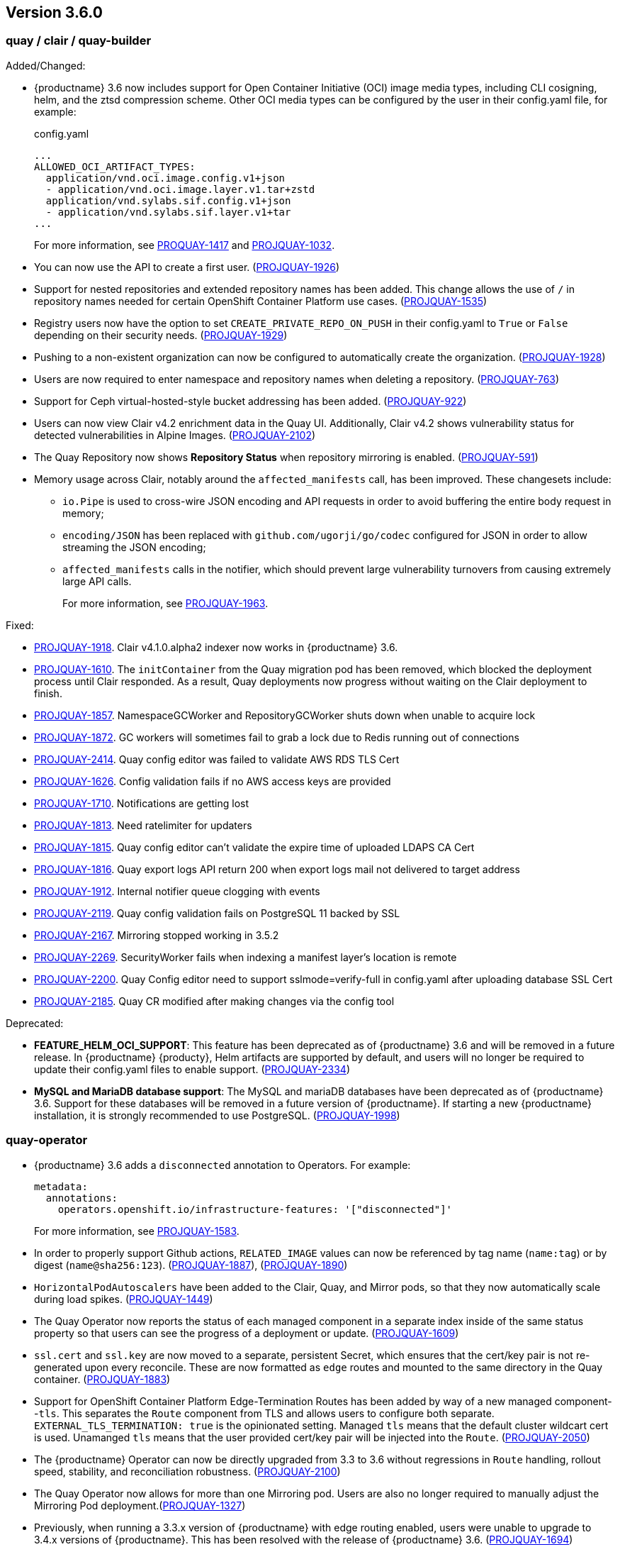 [[rn-3-600]]
== Version 3.6.0

=== quay / clair / quay-builder

Added/Changed: 

* {productname} 3.6 now includes support for Open Container Initiative (OCI) image media types, including CLI cosigning, helm, and the ztsd compression scheme. Other OCI media types can be configured by the user in their config.yaml file, for example: 
+
.config.yaml
[source,yaml]
----
...
ALLOWED_OCI_ARTIFACT_TYPES:
  application/vnd.oci.image.config.v1+json
  - application/vnd.oci.image.layer.v1.tar+zstd
  application/vnd.sylabs.sif.config.v1+json
  - application/vnd.sylabs.sif.layer.v1+tar
...
----
+
For more information, see https://issues.redhat.com/browse/PROJQUAY-1417?filter=12382147[PROQUAY-1417] and link:https://issues.redhat.com/browse/PROJQUAY-1032?filter=12382147[PROJQUAY-1032]. 

* You can now use the API to create a first user. (link:https://issues.redhat.com/browse/PROJQUAY-1926?filter=12382147[PROJQUAY-1926])

* Support for nested repositories and extended repository names has been added. This change allows the use of `/` in repository names needed for certain OpenShift Container Platform use cases. (link:https://issues.redhat.com/browse/PROJQUAY-1535?filter=12382147[PROJQUAY-1535]) 

* Registry users now have the option to set `CREATE_PRIVATE_REPO_ON_PUSH` in their config.yaml to `True` or `False` depending on their security needs. (link:https://issues.redhat.com/browse/PROJQUAY-1929?filter=12382147[PROJQUAY-1929]) 

* Pushing to a non-existent organization can now be configured to automatically create the organization. (link:https://issues.redhat.com/browse/PROJQUAY-1928?filter=12382147[PROJQUAY-1928])

* Users are now required to enter namespace and repository names when deleting a repository. (link:https://issues.redhat.com/browse/PROJQUAY-763?filter=12382147[PROJQUAY-763]) 

* Support for Ceph virtual-hosted-style bucket addressing has been added. (link:https://issues.redhat.com/browse/PROJQUAY-922?filter=12382147[PROJQUAY-922])

* Users can now view Clair v4.2 enrichment data in the Quay UI. Additionally, Clair v4.2 shows vulnerability status for detected vulnerabilities in Alpine Images. (link:https://issues.redhat.com/browse/PROJQUAY-2102?filter=12382147[PROJQUAY-2102]) 

* The Quay Repository now shows *Repository Status* when repository mirroring is enabled. (link:https://issues.redhat.com/browse/PROJQUAY-591?filter=12382147[PROJQUAY-591]) 

* Memory usage across Clair, notably around the `affected_manifests` call, has been improved. These changesets include: 

** `io.Pipe` is used to cross-wire JSON encoding and API requests in order to avoid buffering the entire body request in memory; 
** `encoding/JSON` has been replaced with `github.com/ugorji/go/codec` configured for JSON in order to allow streaming the JSON encoding;
** `affected_manifests` calls in the notifier, which should prevent large vulnerability turnovers from causing extremely large API calls. 
+
For more information, see link:https://issues.redhat.com/browse/PROJQUAY-1693?filter=12382147[PROJQUAY-1963]. 

Fixed:

* link:https://issues.redhat.com/browse/PROJQUAY-1918?filter=12382147[PROJQUAY-1918]. Clair v4.1.0.alpha2 indexer now works in {productname} 3.6. 

* link:https://issues.redhat.com/browse/PROJQUAY-1610?filter=12382147[PROJQUAY-1610]. The `initContainer` from the Quay migration pod has been removed, which blocked the deployment process until Clair responded. As a result, Quay deployments now progress without waiting on the Clair deployment to finish. 

* link:https://issues.redhat.com/browse/PROJQUAY-1857?filter=12382147[PROJQUAY-1857]. NamespaceGCWorker and RepositoryGCWorker shuts down when unable to acquire lock

* link:https://issues.redhat.com/browse/PROJQUAY-1872?filter=12382147[PROJQUAY-1872]. GC workers will sometimes fail to grab a lock due to Redis running out of connections

* link:https://issues.redhat.com/browse/PROJQUAY-2414?filter=12382147[PROJQUAY-2414]. Quay config editor was failed to validate AWS RDS TLS Cert

* link:https://issues.redhat.com/browse/PROJQUAY-1626?filter=12382147[PROJQUAY-1626]. Config validation fails if no AWS access keys are provided

* link:https://issues.redhat.com/browse/PROJQUAY-1710?filter=12382147[PROJQUAY-1710]. Notifications are getting lost

* link:https://issues.redhat.com/browse/PROJQUAY-1813?filter=12382147[PROJQUAY-1813]. Need ratelimiter for updaters

* link:https://issues.redhat.com/browse/PROJQUAY-1815?filter=12382147[PROJQUAY-1815]. Quay config editor can't validate the expire time of uploaded LDAPS CA Cert

* link:https://issues.redhat.com/browse/PROJQUAY-1816?filter=12382147[PROJQUAY-1816]. Quay export logs API return 200 when export logs mail not delivered to target address

* link:https://issues.redhat.com/browse/PROJQUAY-1912?filter=12382147[PROJQUAY-1912]. Internal notifier queue clogging with events

* link:https://issues.redhat.com/browse/PROJQUAY-2119?filter=12382147[PROJQUAY-2119]. Quay config validation fails on PostgreSQL 11 backed by SSL

* link:https://issues.redhat.com/browse/PROJQUAY-2167?filter=12382147[PROJQUAY-2167]. Mirroring stopped working in 3.5.2

* link:https://issues.redhat.com/browse/PROJQUAY-2269?filter=12382147[PROJQUAY-2269]. SecurityWorker fails when indexing a manifest layer's location is remote

* link:https://issues.redhat.com/browse/PROJQUAY-2200?filter=12382147[PROJQUAY-2200]. Quay Config editor need to support sslmode=verify-full in config.yaml after uploading database SSL Cert

* link:https://issues.redhat.com/browse/PROJQUAY-2185?filter=12382147[PROJQUAY-2185]. Quay CR modified after making changes via the config tool


Deprecated:

* *FEATURE_HELM_OCI_SUPPORT*: This feature has been deprecated as of {productname} 3.6 and will be removed in a future release. In {productname} {producty}, Helm artifacts are supported by default, and users will no longer be required to update their config.yaml files to enable support. (link:https://issues.redhat.com/browse/PROJQUAY-2334[PROJQUAY-2334])

* *MySQL and MariaDB database support*: The MySQL and mariaDB databases have been deprecated as of {productname} 3.6. Support for these databases will be removed in a future version of {productname}. If starting a new {productname} installation, it is strongly recommended to use PostgreSQL. (link:https://issues.redhat.com/browse/PROJQUAY-1998?filter=12382147[PROJQUAY-1998])

=== quay-operator

* {productname} 3.6 adds a `disconnected` annotation to Operators. For example: 
+
[source,yaml]
----
metadata:
  annotations:
    operators.openshift.io/infrastructure-features: '["disconnected"]'
----
+
For more information, see link:https://issues.redhat.com/browse/PROJQUAY-1583?filter=12382147[PROJQUAY-1583].

* In order to properly support Github actions, `RELATED_IMAGE` values can now be referenced by tag name (`name:tag`) or by digest (`name@sha256:123`). (link:https://issues.redhat.com/browse/PROJQUAY-1887?filter=12382147[PROJQUAY-1887]), (link:https://issues.redhat.com/browse/PROJQUAY-1890?filter=12382147[PROJQUAY-1890])

* `HorizontalPodAutoscalers` have been added to the Clair, Quay, and Mirror pods, so that they now automatically scale during load spikes. (link:https://issues.redhat.com/browse/PROJQUAY-1449?filter=12382147[PROJQUAY-1449]) 

* The Quay Operator now reports the status of each managed component in a separate index inside of the same status property so that users can see the progress of a deployment or update. (link:https://issues.redhat.com/browse/PROJQUAY-1609?filter=12382147[PROJQUAY-1609]) 

* `ssl.cert` and `ssl.key` are now moved to a separate, persistent Secret, which ensures that the cert/key pair is not re-generated upon every reconcile. These are now formatted as `edge` routes and mounted to the same directory in the Quay container. (link:https://issues.redhat.com/browse/PROJQUAY-1883?filter=12382147[PROJQUAY-1883]) 

* Support for OpenShift Container Platform Edge-Termination Routes has been added by way of a new managed component--`tls`. This separates the `Route` component from TLS and allows users to configure both separate. `EXTERNAL_TLS_TERMINATION: true` is the opinionated setting. Managed `tls` means that the default cluster wildcart cert is used. Unamanged `tls` means that the user provided cert/key pair will be injected into the `Route`. (link:https://issues.redhat.com/browse/PROJQUAY-2050?filter=12382147[PROJQUAY-2050])

* The {productname} Operator can now be directly upgraded from 3.3 to 3.6 without regressions in `Route` handling, rollout speed, stability, and reconciliation robustness. (link:https://issues.redhat.com/browse/PROJQUAY-2100?filter=12382147[PROJQUAY-2100])

* The Quay Operator now allows for more than one Mirroring pod. Users are also no longer required to manually adjust the Mirroring Pod deployment.(link:https://issues.redhat.com/browse/PROJQUAY-1327?filter=12382147[PROJQUAY-1327])  

* Previously, when running a 3.3.x version of {productname} with edge routing enabled, users were unable to upgrade to 3.4.x versions of {productname}. This has been resolved with the release of {productname} 3.6. (link:https://issues.redhat.com/browse/PROJQUAY-1694?filter=12382147[PROJQUAY-1694])

* Users now have the option to set a minimum number of replica Quay pods when `HorizontalPodAutoscaler` is set. This reduces downtime when updating or reconfiguring Quay via the Operator during rescheduling events. (link:https://issues.redhat.com/browse/PROJQUAY-1763?filter=12382147[PROJQUAY-1763]) 

Known issues:

* link:https://issues.redhat.com/browse/PROJQUAY-2335[PROJQUAY-2335]. `Quay` Operator deployment should be blocked when TLS cert/key pairs are unprovided. Instead, the `Quay` Operator continues to deploy. 

* link:https://issues.redhat.com/browse/PROJQUAY-2389[PROJQUAY-2389]. Customer provided TLS certificates are lost after {productname} 3.6 Operator reconcile. 

Fixed: 

* link:https://issues.redhat.com/browse/PROJQUAY-1709?filter=12382147[PROJQUAY-1709]. Upgrading from an older operator with edge route breaks Quay

* link:https://issues.redhat.com/browse/PROJQUAY-1974?filter=12382147[PROJQUAY-1974]. Quay operator doesnt reconciles changes made by config app

* link:https://issues.redhat.com/browse/PROJQUAY-1838?filter=12382147[PROJQUAY-1838]. Quay Operator creates with every restart a new root ca

* link:https://issues.redhat.com/browse/PROJQUAY-2068?filter=12382147[PROJQUAY-2068]. Operator doesn't check for deployment failures

* link:https://issues.redhat.com/browse/PROJQUAY-2121?filter=12382147[PROJQUAY-2121]. Quay upgrade pods running all workers instead of just database upgrade


=== quay-container-security-operator

* The Operator Lifecycle Manager now supports the new v1 CRD API, `apiextensions.k8s.io.v1.CustomResourceDefinition` for the Container Security Operator. This CRD should be used instead of the `v1beta1` CRD, which has been deprecated as of OpenShift Container Platform 4.9. (link:https://issues.redhat.com/browse/PROJQUAY-613?filter=12382147[PROJQUAY-613]),  (link:https://issues.redhat.com/browse/PROJQUAY-1791?filter=12382147[PROJQUAY-1791])


=== quay-openshift-bridge-operators

* The installation experience for the Quay Bridge Operator (QBO) has been improved. Enhancements include the following:

** `MutatingAdmissionWebhook` is created automatically during install. 
** The QBO leverages the Operator Lifecycle Manager feature of auto-generating certificates and webhook configurations.
** The number of manual steps required to get the Quay Bridge Operator running has been decreased. 
+
For more information, see link:https://issues.redhat.com/browse/PROJQUAY-672?filter=12382147[PROJQUAY-672].

* The certificate manager is now delegated by the Operator Lifecycle Manager. Certificates can now be valid for more than 65 days. (link:https://issues.redhat.com/browse/PROJQUAY-1062?filter=12382147[PROJQUAY-1062])
